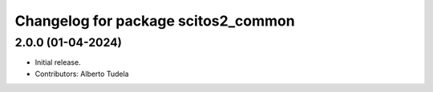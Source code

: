 ^^^^^^^^^^^^^^^^^^^^^^^^^^^^^^^^^^^^^^^^^^^^^^^^^^^
Changelog for package scitos2_common
^^^^^^^^^^^^^^^^^^^^^^^^^^^^^^^^^^^^^^^^^^^^^^^^^^^

2.0.0 (01-04-2024)
------------------
* Initial release.
* Contributors: Alberto Tudela
